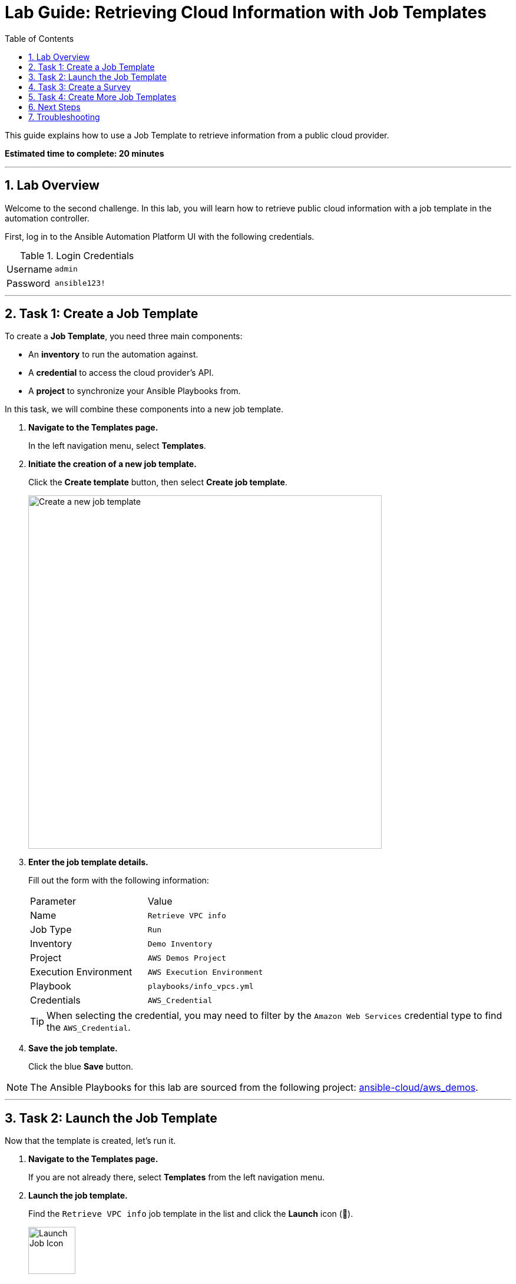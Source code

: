 = Lab Guide: Retrieving Cloud Information with Job Templates
:toc:
:toc-title: Table of Contents
:sectnums:
:icons: font

This guide explains how to use a Job Template to retrieve information from a public cloud provider.

*Estimated time to complete: 20 minutes*

---

== Lab Overview

Welcome to the second challenge. In this lab, you will learn how to retrieve public cloud information with a job template in the automation controller.

First, log in to the Ansible Automation Platform UI with the following credentials.

.Login Credentials
[cols="1,2a"]
|===
| Username | `admin`
| Password | `ansible123!`
|===

---

== Task 1: Create a Job Template

To create a **Job Template**, you need three main components:

* An **inventory** to run the automation against.
* A **credential** to access the cloud provider's API.
* A **project** to synchronize your Ansible Playbooks from.

In this task, we will combine these components into a new job template.

. **Navigate to the Templates page.**
+
In the left navigation menu, select *Templates*.

. **Initiate the creation of a new job template.**
+
Click the **Create template** button, then select **Create job template**.
+
image::https://github.com/HichamMourad/awsinfravis25/blob/master/images/create_templates.png?raw=true[Create a new job template, 600, opts="border"]

. **Enter the job template details.**
+
Fill out the form with the following information:
+
[cols="1,1"]
|===
| Parameter | Value
| Name | `Retrieve VPC info`
| Job Type | `Run`
| Inventory | `Demo Inventory`
| Project | `AWS Demos Project`
| Execution Environment | `AWS Execution Environment`
| Playbook | `playbooks/info_vpcs.yml`
| Credentials | `AWS_Credential`
|===
+
TIP: When selecting the credential, you may need to filter by the `Amazon Web Services` credential type to find the `AWS_Credential`.

. **Save the job template.**
+
Click the blue **Save** button.

NOTE: The Ansible Playbooks for this lab are sourced from the following project: link:https://github.com/ansible-cloud/aws_demos[ansible-cloud/aws_demos].

---

== Task 2: Launch the Job Template

Now that the template is created, let's run it.

. **Navigate to the Templates page.**
+
If you are not already there, select *Templates* from the left navigation menu.

. **Launch the job template.**
+
Find the `Retrieve VPC info` job template in the list and click the **Launch** icon (🚀).
+
image::https://github.com/IPvSean/pictures_for_github/blob/master/launch_job.png?raw=true[Launch Job Icon, 80, opts="border"]

. **Examine the job output.**
+
This playbook runs two tasks:
+
* The first task, `amazon.aws.ec2_vpc_net_info`, retrieves structured data for all VPCs in the `us-east-1` region.
* The second task, `ansible.builtin.debug`, prints this data to the job output.
+
To view the data, click on the **Print vpc info to terminal** task. In the details pane that appears, select the **JSON** tab to see the structured data retrieved from AWS. We have pre-configured one VPC in this region.
+
image::https://github.com/HichamMourad/awsinfravis25/blob/master/images/vpc_output.png?raw=true[VPC structured data output, 400, opts="border"]
+
This structured data will be used in a future challenge to create dynamic documentation.

---

== Task 3: Create a Survey

Surveys allow you to prompt a user for information when a job template is launched, making your automation more interactive and flexible.

. **Open the job template's settings.**
+
Navigate back to the *Templates* page and click on the name of the `Retrieve VPC info` job template.

. **Navigate to the Survey tab.**
+
At the top of the template's details page, click the **Survey** tab.
+
image::https://github.com/IPvSean/pictures_for_github/blob/master/survey_tab.png?raw=true[Survey Tab, 400, opts="border"]

. **Create a new survey question.**
+
Click the blue **Add** button.

. **Configure the survey question.**
+
Fill out the form with the following values:
+
[cols="1,1"]
|===
| Parameter | Value
| Question | `What AWS region?`
| Description | `Choose the AWS region you want to query.`
| Answer variable name | `ec2_region`
| Answer type | `Multiple Choice (single select)`
| Required | Check the box ☑️
| Multiple Choice Options | `us-east-1`, `us-east-2`, `eu-central-1`
|===

. **Set the default answer.**
+
Click the radio button next to `us-east-1` to make it the default option.

. **Save the survey question.**
+
Click the blue **Save** button.

. **Enable the survey.**
+
After saving, you must **enable the survey** by clicking the toggle switch at the top of the survey page.
+
image::https://github.com/HichamMourad/awsinfravis25/blob/master/images/survey_toggle.png?raw=true[Enable Survey Toggle, 600, opts="border"]

. **Launch the template again.**
+
Click the **Launch** button. This time, you will be prompted with the survey question you just created.
+
image::https://github.com/IPvSean/pictures_for_github/blob/master/what_region.png?raw=true[Survey Prompt, 200, opts="border"]
+
Feel free to choose a different region and verify that the output changes.

---

== Task 4: Create More Job Templates

You can create similar job templates to gather information about other AWS resources.

. **Create a job template to retrieve EC2 instance information.**
+
[cols="1,1"]
|===
| Parameter | Value
| Name | `Retrieve EC2 instances info`
| Playbook | `playbooks/info_instances.yml`
|===
+
NOTE: Use the same Inventory, Project, Execution Environment, and Credentials as the first template.

. **Create a job template to retrieve Internet Gateway (IGW) information.**
+
[cols="1,1"]
|===
| Parameter | Value
| Name | `Retrieve IGWs info`
| Playbook | `playbooks/info_igws.yml`
|===

. **(Optional) Create a combined information job template.**
+
This template combines information from VPCs, EC2 instances, and IGWs to provide a holistic view of your cloud infrastructure.
+
[cols="1,1"]
|===
| Parameter | Value
| Name | `Retrieve Combined info`
| Playbook | `playbooks/info_combined.yml`
|===
+
When you run this combined template, a cloud operator can quickly see how many instances are online in a given region, which VPCs they reside on, and their associated IGWs. This combined view helps identify unused resources, such as the retired VPCs shown in the example output below.
+
image::https://github.com/IPvSean/pictures_for_github/blob/master/cloud_awareness.png?raw=true[Combined cloud awareness output, opts="border"]

---

== Next Steps

You have successfully completed this lab. Press the `Check` button in the lab environment to proceed to the next challenge.

== Troubleshooting

If you have encountered an issue or have noticed something not quite right, please link:https://github.com/ansible/instruqt/issues/new?title=Issue+with+Ansible+Hybrid+Cloud+Automation+-+Infrastructure+visibility+(aap2.5)&assignees=hichammourad[open an issue on GitHub].
